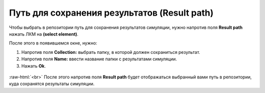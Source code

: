 .. _PhysiCell_simulation_Engine_Result_path:

Путь для сохранения результатов (Result path)
=============================================

.. role:: raw-html(raw)
   :format: html

.. |icon_option| image:: /images/icons/option.png

Чтобы выбрать в репозитории путь для сохранения результатов симуляции, нужно напротив поля |icon_option| **Result path** нажать ЛКМ на |icon_option| **(select element)**.

После этого в появившемся окне, нужно:

1. Напротив поля **Collection:** выбрать папку, в которой должен сохраниться результат.
2. Напротив поля **Name:** ввести название папки с результатами симуляции.
3. Нажать **Ok**.

.. figure:: /images/Physicell/Physicell_simulation/Result_path_parameter.png
   :width: 100%
   :alt: Result_path_parameter
   :align: center

:raw-html:`<br>`
После этого напротив поля |icon_option| **Result path** будет отображаться выбранный вами путь в репозитории, куда сохранятся результаты симуляции.